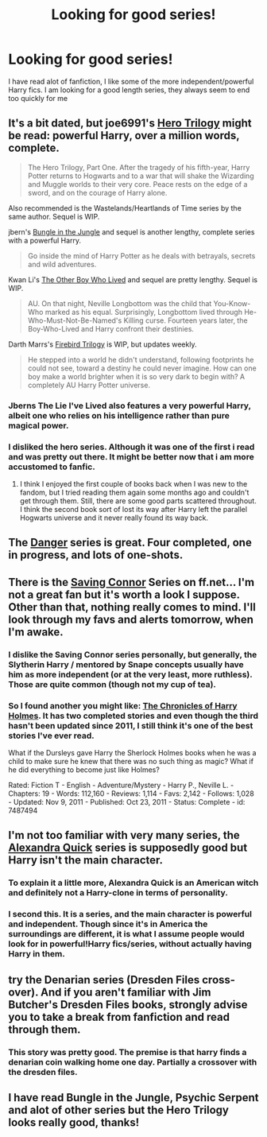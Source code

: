#+TITLE: Looking for good series!

* Looking for good series!
:PROPERTIES:
:Author: cynical_imp89
:Score: 9
:DateUnix: 1393209721.0
:DateShort: 2014-Feb-24
:END:
I have read alot of fanfiction, I like some of the more independent/powerful Harry fics. I am looking for a good length series, they always seem to end too quickly for me


** It's a bit dated, but joe6991's [[https://www.fanfiction.net/s/3994212/1/Harry-Potter-and-the-Sword-of-the-Hero][Hero Trilogy]] might be read: powerful Harry, over a million words, complete.

#+begin_quote
  The Hero Trilogy, Part One. After the tragedy of his fifth-year, Harry Potter returns to Hogwarts and to a war that will shake the Wizarding and Muggle worlds to their very core. Peace rests on the edge of a sword, and on the courage of Harry alone.
#+end_quote

Also recommended is the Wastelands/Heartlands of Time series by the same author. Sequel is WIP.

jbern's [[https://www.fanfiction.net/s/2889350/1/Bungle-in-the-Jungle-A-Harry-Potter-Adventure][Bungle in the Jungle]] and sequel is another lengthy, complete series with a powerful Harry.

#+begin_quote
  Go inside the mind of Harry Potter as he deals with betrayals, secrets and wild adventures.
#+end_quote

Kwan Li's [[https://www.fanfiction.net/s/4985330/1/The-Other-Boy-Who-Lived][The Other Boy Who Lived]] and sequel are pretty lengthy. Sequel is WIP.

#+begin_quote
  AU. On that night, Neville Longbottom was the child that You-Know-Who marked as his equal. Surprisingly, Longbottom lived through He-Who-Must-Not-Be-Named's Killing curse. Fourteen years later, the Boy-Who-Lived and Harry confront their destinies.
#+end_quote

Darth Marrs's [[https://www.fanfiction.net/s/8629685/1/Firebird-s-Son][Firebird Trilogy]] is WIP, but updates weekly.

#+begin_quote
  He stepped into a world he didn't understand, following footprints he could not see, toward a destiny he could never imagine. How can one boy make a world brighter when it is so very dark to begin with? A completely AU Harry Potter universe.
#+end_quote
:PROPERTIES:
:Author: __Pers
:Score: 3
:DateUnix: 1393244115.0
:DateShort: 2014-Feb-24
:END:

*** Jberns The Lie I've Lived also features a very powerful Harry, albeit one who relies on his intelligence rather than pure magical power.
:PROPERTIES:
:Score: 3
:DateUnix: 1393256210.0
:DateShort: 2014-Feb-24
:END:


*** I disliked the hero series. Although it was one of the first i read and was pretty out there. It might be better now that i am more accustomed to fanfic.
:PROPERTIES:
:Author: OilersRiders15
:Score: 2
:DateUnix: 1393281069.0
:DateShort: 2014-Feb-25
:END:

**** I think I enjoyed the first couple of books back when I was new to the fandom, but I tried reading them again some months ago and couldn't get through them. Still, there are some good parts scattered throughout. I think the second book sort of lost its way after Harry left the parallel Hogwarts universe and it never really found its way back.
:PROPERTIES:
:Author: __Pers
:Score: 1
:DateUnix: 1393283934.0
:DateShort: 2014-Feb-25
:END:


** The [[http://whydoyouneedtoknow.fanficauthors.net/Harry_Potter/#Dangerverse_Main][Danger]] series is great. Four completed, one in progress, and lots of one-shots.
:PROPERTIES:
:Author: sitman
:Score: 4
:DateUnix: 1393245603.0
:DateShort: 2014-Feb-24
:END:


** There is the [[https://www.fanfiction.net/s/2580283/1/Saving-Connor][Saving Connor]] Series on ff.net... I'm not a great fan but it's worth a look I suppose. Other than that, nothing really comes to mind. I'll look through my favs and alerts tomorrow, when I'm awake.
:PROPERTIES:
:Author: Windschatten
:Score: 3
:DateUnix: 1393216048.0
:DateShort: 2014-Feb-24
:END:

*** I dislike the Saving Connor series personally, but generally, the Slytherin Harry / mentored by Snape concepts usually have him as more independent (or at the very least, more ruthless). Those are quite common (though not my cup of tea).
:PROPERTIES:
:Author: Teh_Warlus
:Score: 1
:DateUnix: 1393230567.0
:DateShort: 2014-Feb-24
:END:


*** So I found another you might like: [[https://www.fanfiction.net/s/7487494/1/The-Chronicles-of-Harry-Holmes][The Chronicles of Harry Holmes]]. It has two completed stories and even though the third hasn't been updated since 2011, I still think it's one of the best stories I've ever read.

What if the Dursleys gave Harry the Sherlock Holmes books when he was a child to make sure he knew that there was no such thing as magic? What if he did everything to become just like Holmes?

Rated: Fiction T - English - Adventure/Mystery - Harry P., Neville L. - Chapters: 19 - Words: 112,160 - Reviews: 1,114 - Favs: 2,142 - Follows: 1,028 - Updated: Nov 9, 2011 - Published: Oct 23, 2011 - Status: Complete - id: 7487494
:PROPERTIES:
:Author: Windschatten
:Score: 1
:DateUnix: 1393236938.0
:DateShort: 2014-Feb-24
:END:


** I'm not too familiar with very many series, the [[https://www.fanfiction.net/s/3964606/1/Alexandra-Quick-and-the-Thorn-Circle][Alexandra Quick]] series is supposedly good but Harry isn't the main character.
:PROPERTIES:
:Author: AGrainOfDust
:Score: 3
:DateUnix: 1393234238.0
:DateShort: 2014-Feb-24
:END:

*** To explain it a little more, Alexandra Quick is an American witch and definitely not a Harry-clone in terms of personality.
:PROPERTIES:
:Author: Akitcougar
:Score: 1
:DateUnix: 1393334617.0
:DateShort: 2014-Feb-25
:END:


*** I second this. It is a series, and the main character is powerful and independent. Though since it's in America the surroundings are different, it is what I assume people would look for in powerful!Harry fics/series, without actually having Harry in them.
:PROPERTIES:
:Author: flame7926
:Score: 0
:DateUnix: 1393355111.0
:DateShort: 2014-Feb-25
:END:


** try the Denarian series (Dresden Files cross-over). And if you aren't familiar with Jim Butcher's Dresden Files books, strongly advise you to take a break from fanfiction and read through them.
:PROPERTIES:
:Author: flupo42
:Score: 2
:DateUnix: 1393343169.0
:DateShort: 2014-Feb-25
:END:

*** This story was pretty good. The premise is that harry finds a denarian coin walking home one day. Partially a crossover with the dresden files.
:PROPERTIES:
:Author: contak
:Score: 1
:DateUnix: 1393552815.0
:DateShort: 2014-Feb-28
:END:


** I have read Bungle in the Jungle, Psychic Serpent and alot of other series but the Hero Trilogy looks really good, thanks!
:PROPERTIES:
:Author: cynical_imp89
:Score: 1
:DateUnix: 1393280102.0
:DateShort: 2014-Feb-25
:END:
